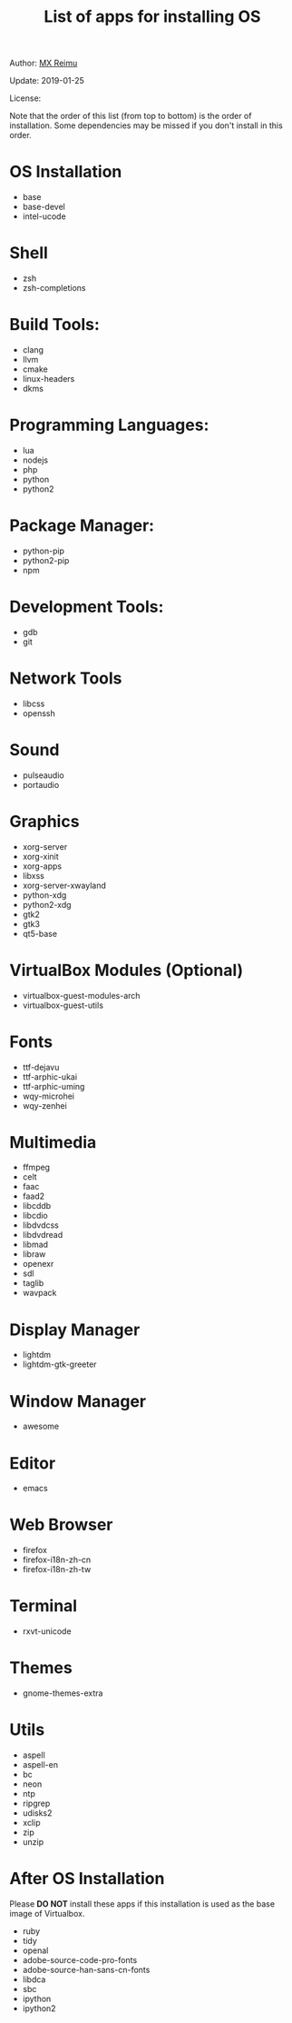 #+TITLE: List of apps for installing OS

Author: [[https://re-mx.github.io][MX Reimu]]

Update: 2019-01-25

License: [[http://creativecommons.org/licenses/by-nc-sa/4.0/][https://i.creativecommons.org/l/by-nc-sa/4.0/80x15.png]]

Note that the order of this list (from top to bottom) is the order of installation.
Some dependencies may be missed if you don't install in this order.

* OS Installation
  + base
  + base-devel
  + intel-ucode

* Shell
  + zsh
  + zsh-completions

* Build Tools:
  + clang
  + llvm
  + cmake
  + linux-headers
  + dkms

* Programming Languages:
  + lua
  + nodejs
  + php
  + python
  + python2

* Package Manager:
  + python-pip
  + python2-pip
  + npm

* Development Tools:
  + gdb
  + git

* Network Tools
  + libcss
  + openssh

* Sound
  + pulseaudio
  + portaudio

* Graphics
  + xorg-server
  + xorg-xinit
  + xorg-apps
  + libxss
  + xorg-server-xwayland
  + python-xdg
  + python2-xdg
  + gtk2
  + gtk3
  + qt5-base

* VirtualBox Modules (Optional)
  + virtualbox-guest-modules-arch
  + virtualbox-guest-utils

* Fonts
  + ttf-dejavu
  + ttf-arphic-ukai
  + ttf-arphic-uming
  + wqy-microhei
  + wqy-zenhei

* Multimedia
  + ffmpeg
  + celt
  + faac
  + faad2
  + libcddb
  + libcdio
  + libdvdcss
  + libdvdread
  + libmad
  + libraw
  + openexr
  + sdl
  + taglib
  + wavpack

* Display Manager
  + lightdm
  + lightdm-gtk-greeter

* Window Manager
  + awesome

* Editor
  + emacs

* Web Browser
  + firefox
  + firefox-i18n-zh-cn
  + firefox-i18n-zh-tw

* Terminal
  + rxvt-unicode

* Themes
  + gnome-themes-extra

* Utils
  + aspell
  + aspell-en
  + bc
  + neon
  + ntp
  + ripgrep
  + udisks2
  + xclip
  + zip
  + unzip

* After OS Installation

Please **DO NOT** install these apps if this installation is used as the base image of Virtualbox.

  + ruby
  + tidy
  + openal
  + adobe-source-code-pro-fonts
  + adobe-source-han-sans-cn-fonts
  + libdca
  + sbc
  + ipython
  + ipython2
